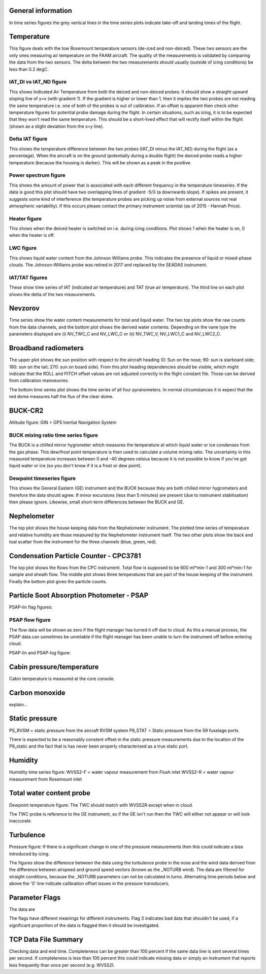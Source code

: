 
General information
-------------------
In time series figures the grey vertical lines in the time series plots indicate take-off and landing times of the flight. 

Temperature
-----------
This figure deals with the tow Rosemount temperature sensors (de-iced and non-deiced). These two sensors are the only ones measuring air temperature on the FAAM aircraft. The quality of the measurements is validated by comparing the data from the two sensors. The delta between the two measurements should usually (outside of icing conditions) be less than 0.2 degC.

IAT_DI vs IAT_ND figure
"""""""""""""""""""""""
This shows Indicated Air Temperature from both the deiced and non-deiced probes. It should show a straight upward sloping line of y=x (with gradient 1). If the gradient is higher or lower than 1, then it implies the two 
probes are not reading the same temperature i.e. one of both of the probes is out of calibration. If an offset is apparent then check other temperature figures for potential probe damage during the flight. In certain situations, such as icing, it is to be expected that they won't read the same temperature. This should be a short-lived
effect that will rectify itself within the flight (shown as a slight deviation from the x=y line). 

Delta IAT figure
""""""""""""""""
This shows the temperature difference between the two probes (IAT_DI minus the IAT_ND) during the flight (as a percentage). When the aircraft is on the ground (potentially during a double flight) the deiced probe reads
a higher temperature (because the housing is darker). This will be shown as a peak in the positive. 

Power spectrum figure
"""""""""""""""""""""
This shows the amount of power that is associated with each different frequency in the temperature timeseries. If the data is good this plot should have two overlapping lines of gradient -5/3 (a downwards slope).
If spikes are present, it suggests some kind of interference (the temperature probes are picking up noise from external sources not real atmospheric variability). If this occurs please contact the primary instrument scientist
(as of 2015 - Hannah Price).  

Heater figure
"""""""""""""
This shows when the deiced heater is switched on i.e. during icing conditions. Plot shows 1 when the heater is on, 0 when the heater is off. 

LWC figure
""""""""""
This shows liquid water content from the Johnson Williams probe. This indicates the presence of liquid or mixed-phase clouds. The Johnson-Williams probe was retired in 2017 and replaced by the SEADAS instrument.

IAT/TAT figures
"""""""""""""""
These show time series of IAT (indicated air temperature) and TAT (true air temperature). The third line on each plot shows the delta of the two measurements.

Nevzorov
--------
Time series show the water content measurements for total and liquid water. The two top plots show the raw counts from the data channels, and the bottom plot shows the derived water contents. Depending on the vane type the parameters displayed are (i) NV_TWC_C and NV_LWC_C or (ii) NV_TWC_V, NV_LWC1_C and NV_LWC2_C. 

Broadband radiometers
---------------------
The upper plot shows the sun position with respect to the aircraft heading (0: Sun on the nose; 90: sun is starboard side; 180: sun on the tail; 270: sun on board side). From this plot heading dependencies should be visible, which might indicate that the ROLL and PITCH offset values are not adjusted correctly in the flight constant file. Those can be derived from calibration manoeuvres.

The bottom time series plot shows the time series of all four pyranometers. In normal circumstances it is expect that the red dome measures half the flux of the clear dome. 


BUCK-CR2
--------
Altitude figure:
GIN = GPS Inertial Navigation System

BUCK mixing ratio time series figure
""""""""""""""""""""""""""""""""""""
The BUCK is a chilled mirror hygrometer which measures the temperature at which liquid water or ice condenses from the gas phase. This dew/frost point temperature is then used to calculate a volume mixing ratio. 
The uncertainty in this measured temperature increases between 0 and -40 degrees celsius because it is not possible to know if you've got liquid water or ice (so you don't know if it is a frost or dew point). 

Dewpoint timeseries figure
""""""""""""""""""""""""""
This shows the General Eastern (GE) instrument and the BUCK because they are both chilled mirror hygrometers and therefore the data should agree. If minor excursions (less than 5 minutes) are present (due to instrument stabilisation) 
then please ignore. Likewise, small short-term differences between the BUCK and GE.

Nephelometer
------------
The top plot shows the house keeping data from the Nephelometer instrument. The plotted time series of temperature and relative humidity are those measured by the Nephelometer instrument itself. The two other plots show the back and toal scatter from the instrument for the three channels (blue, green, red).

Condensation Particle Counter - CPC3781
---------------------------------------
The top plot shows the flows from the CPC instrument. Total flow is supposed to be 600 ml*min-1 and 300 ml*min-1 for sample and sheath flow. The middle plot shows three temperatures that are part of the house keeping of the instrument. Finally the bottom plot gives the particle counts.


Particle Soot Absorption Photometer - PSAP
------------------------------------------
PSAP-lin flag figures:

PSAP flow figure
""""""""""""""""
The flow data will be shown as zero if the flight manager has turned it off due to cloud. As this a manual process, the PSAP data can sometimes be unreliable if the flight manager has been unable to 
turn the instrument off before entering cloud. 


PSAP-lin and PSAP-log figure:


Cabin pressure/temperature
--------------------------
Cabin temperature is measured at the core console. 

Carbon monoxide
---------------

explain...

Static pressure
---------------
PS_RVSM = static pressure from the aircraft RVSM system
P9_STAT = Static pressure from the S9 fuselage ports 

There is expected to be a reasonably constent offset in the static pressure measurements due to the location of the P9_static and the fact that is has never been properly characterised as a true static port.

Humidity
--------
Humidity time series figure:
WVSS2-F = water vapour measurement from Flush inlet
WVSS2-R = water vapour measurement from Rosemount inlet

Total water content probe
-------------------------
Dewpoint temperature figure:
The TWC should match with WVSS2R except when in cloud. 

The TWC probe is reference to the GE instrument, so if the GE isn't run then the TWC will either not appear or will look inaccurate. 

Turbulence
----------
Pressure figure:
If there is a significant change in one of the pressure measurements then this could indicate a bias introduced by icing. 

The figures show the difference between the data using the turbulence probe in the nose and the wind data derived from the difference between airspeed and ground speed vectors (known as the _NOTURB wind). The data are filtered for straight conditions, because the _NOTURB parameters can not be calculated in turns. Alternating time periods below and above the '0' line indicate calibration offset issues in the pressure transducers.


Parameter Flags
---------------
The data are 

The flags have different meanings for different instruments. Flag 3 indicates bad data that shouldn't be used, if a significant proportion of the data is flagged then it should be investigated. 

TCP Data File Summary
---------------------
Checking data and end time. Completeness can be greater than 100 percent if the same data line is sent several times per second. If completeness is less than 100 percent this could indicate missing data or simply an instrument that reports
less frequently than once per second (e.g. WVSS2).  
